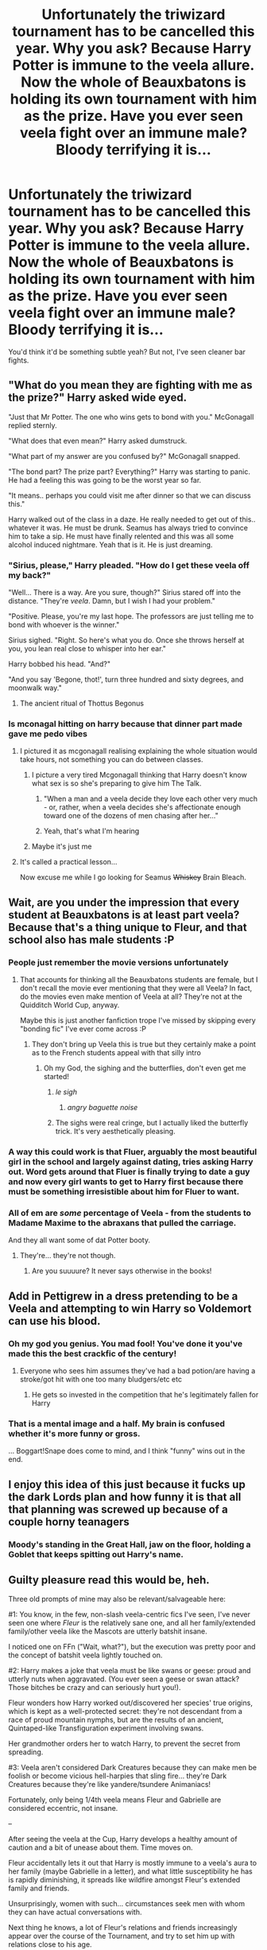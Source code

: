 #+TITLE: Unfortunately the triwizard tournament has to be cancelled this year. Why you ask? Because Harry Potter is immune to the veela allure. Now the whole of Beauxbatons is holding its own tournament with him as the prize. Have you ever seen veela fight over an immune male? Bloody terrifying it is...

* Unfortunately the triwizard tournament has to be cancelled this year. Why you ask? Because Harry Potter is immune to the veela allure. Now the whole of Beauxbatons is holding its own tournament with him as the prize. Have you ever seen veela fight over an immune male? Bloody terrifying it is...
:PROPERTIES:
:Author: swayinit
:Score: 295
:DateUnix: 1586330414.0
:DateShort: 2020-Apr-08
:FlairText: Prompt
:END:
You'd think it'd be something subtle yeah? But not, I've seen cleaner bar fights.


** "What do you mean they are fighting with me as the prize?" Harry asked wide eyed.

"Just that Mr Potter. The one who wins gets to bond with you." McGonagall replied sternly.

"What does that even mean?" Harry asked dumstruck.

"What part of my answer are you confused by?" McGonagall snapped.

"The bond part? The prize part? Everything?" Harry was starting to panic. He had a feeling this was going to be the worst year so far.

"It means.. perhaps you could visit me after dinner so that we can discuss this."

Harry walked out of the class in a daze. He really needed to get out of this.. whatever it was. He must be drunk. Seamus has always tried to convince him to take a sip. He must have finally relented and this was all some alcohol induced nightmare. Yeah that is it. He is just dreaming.
:PROPERTIES:
:Author: HHrPie
:Score: 156
:DateUnix: 1586331713.0
:DateShort: 2020-Apr-08
:END:

*** "Sirius, please," Harry pleaded. "How do I get these veela off my back?"

"Well... There is a way. Are you sure, though?" Sirius stared off into the distance. "They're /veela/. Damn, but I wish I had your problem."

"Positive. Please, you're my last hope. The professors are just telling me to bond with whoever is the winner."

Sirius sighed. "Right. So here's what you do. Once she throws herself at you, you lean real close to whisper into her ear."

Harry bobbed his head. "And?"

"And you say 'Begone, thot!', turn three hundred and sixty degrees, and moonwalk way."
:PROPERTIES:
:Author: rek-lama
:Score: 135
:DateUnix: 1586357407.0
:DateShort: 2020-Apr-08
:END:

**** The ancient ritual of Thottus Begonus
:PROPERTIES:
:Author: ciuckis587
:Score: 53
:DateUnix: 1586368552.0
:DateShort: 2020-Apr-08
:END:


*** Is mconagal hitting on harry because that dinner part made gave me pedo vibes
:PROPERTIES:
:Author: hashirama0cells
:Score: 83
:DateUnix: 1586334345.0
:DateShort: 2020-Apr-08
:END:

**** I pictured it as mcgonagall realising explaining the whole situation would take hours, not something you can do between classes.
:PROPERTIES:
:Author: Pandainthecircus
:Score: 84
:DateUnix: 1586343658.0
:DateShort: 2020-Apr-08
:END:

***** I picture a very tired Mcgonagall thinking that Harry doesn't know what sex is so she's preparing to give him The Talk.
:PROPERTIES:
:Author: Comtesse_Kamilia
:Score: 99
:DateUnix: 1586352397.0
:DateShort: 2020-Apr-08
:END:

****** "When a man and a veela decide they love each other very much - or, rather, when a veela decides she's affectionate enough toward one of the dozens of men chasing after her..."
:PROPERTIES:
:Author: ForwardDiscussion
:Score: 64
:DateUnix: 1586355180.0
:DateShort: 2020-Apr-08
:END:


****** Yeah, that's what I'm hearing
:PROPERTIES:
:Author: ABZB
:Score: 2
:DateUnix: 1586385561.0
:DateShort: 2020-Apr-09
:END:


***** Maybe it's just me
:PROPERTIES:
:Author: hashirama0cells
:Score: 5
:DateUnix: 1586343708.0
:DateShort: 2020-Apr-08
:END:


**** It's called a practical lesson...

Now excuse me while I go looking for Seamus +Whiskey+ Brain Bleach.
:PROPERTIES:
:Author: Hellstrike
:Score: 44
:DateUnix: 1586341486.0
:DateShort: 2020-Apr-08
:END:


** Wait, are you under the impression that every student at Beauxbatons is at least part veela? Because that's a thing unique to Fleur, and that school also has male students :P
:PROPERTIES:
:Author: Rumerhazzit
:Score: 106
:DateUnix: 1586344047.0
:DateShort: 2020-Apr-08
:END:

*** People just remember the movie versions unfortunately
:PROPERTIES:
:Author: Mandan_Mauler
:Score: 83
:DateUnix: 1586346819.0
:DateShort: 2020-Apr-08
:END:

**** That accounts for thinking all the Beauxbatons students are female, but I don't recall the movie ever mentioning that they were all Veela? In fact, do the movies even make mention of Veela at all? They're not at the Quidditch World Cup, anyway.

Maybe this is just another fanfiction trope I've missed by skipping every "bonding fic" I've ever come across :P
:PROPERTIES:
:Author: Rumerhazzit
:Score: 57
:DateUnix: 1586347024.0
:DateShort: 2020-Apr-08
:END:

***** They don't bring up Veela this is true but they certainly make a point as to the French students appeal with that silly intro
:PROPERTIES:
:Author: Mandan_Mauler
:Score: 56
:DateUnix: 1586347112.0
:DateShort: 2020-Apr-08
:END:

****** Oh my God, the sighing and the butterflies, don't even get me started!
:PROPERTIES:
:Author: Rumerhazzit
:Score: 68
:DateUnix: 1586347231.0
:DateShort: 2020-Apr-08
:END:

******* /le sigh/
:PROPERTIES:
:Author: time-lord
:Score: 52
:DateUnix: 1586350827.0
:DateShort: 2020-Apr-08
:END:

******** /angry baguette noise/
:PROPERTIES:
:Author: DarthHarry
:Score: 60
:DateUnix: 1586353549.0
:DateShort: 2020-Apr-08
:END:


******* The sighs were real cringe, but I actually liked the butterfly trick. It's very aesthetically pleasing.
:PROPERTIES:
:Author: SnobbishWizard
:Score: 1
:DateUnix: 1586477878.0
:DateShort: 2020-Apr-10
:END:


*** A way this could work is that Fluer, arguably the most beautiful girl in the school and largely against dating, tries asking Harry out. Word gets around that Fluer is finally trying to date a guy and now every girl wants to get to Harry first because there must be something irresistible about him for Fluer to want.
:PROPERTIES:
:Author: Comtesse_Kamilia
:Score: 50
:DateUnix: 1586355161.0
:DateShort: 2020-Apr-08
:END:


*** All of em are /some/ percentage of Veela - from the students to Madame Maxime to the abraxans that pulled the carriage.

And they all want some of dat Potter booty.
:PROPERTIES:
:Author: dancortens
:Score: 3
:DateUnix: 1586414945.0
:DateShort: 2020-Apr-09
:END:

**** They're... they're not though.
:PROPERTIES:
:Author: Rumerhazzit
:Score: 6
:DateUnix: 1586435574.0
:DateShort: 2020-Apr-09
:END:

***** Are you suuuure? It never says otherwise in the books!
:PROPERTIES:
:Author: dancortens
:Score: 6
:DateUnix: 1586651265.0
:DateShort: 2020-Apr-12
:END:


** Add in Pettigrew in a dress pretending to be a Veela and attempting to win Harry so Voldemort can use his blood.
:PROPERTIES:
:Author: aAlouda
:Score: 109
:DateUnix: 1586352864.0
:DateShort: 2020-Apr-08
:END:

*** Oh my god you genius. You mad fool! You've done it you've made this the best crackfic of the century!
:PROPERTIES:
:Author: Comtesse_Kamilia
:Score: 63
:DateUnix: 1586355219.0
:DateShort: 2020-Apr-08
:END:

**** Everyone who sees him assumes they've had a bad potion/are having a stroke/got hit with one too many bludgers/etc etc
:PROPERTIES:
:Author: dancortens
:Score: 15
:DateUnix: 1586415097.0
:DateShort: 2020-Apr-09
:END:

***** He gets so invested in the competition that he's legitimately fallen for Harry
:PROPERTIES:
:Author: Comtesse_Kamilia
:Score: 10
:DateUnix: 1587036352.0
:DateShort: 2020-Apr-16
:END:


*** That is a mental image and a half. My brain is confused whether it's more funny or gross.

... Boggart!Snape does come to mind, and I think "funny" wins out in the end.
:PROPERTIES:
:Author: PsiGuy60
:Score: 25
:DateUnix: 1586362294.0
:DateShort: 2020-Apr-08
:END:


** I enjoy this idea of this just because it fucks up the dark Lords plan and how funny it is that all that planning was screwed up because of a couple horny teanagers
:PROPERTIES:
:Author: hashirama0cells
:Score: 85
:DateUnix: 1586331240.0
:DateShort: 2020-Apr-08
:END:

*** Moody's standing in the Great Hall, jaw on the floor, holding a Goblet that keeps spitting out Harry's name.
:PROPERTIES:
:Author: ForwardDiscussion
:Score: 30
:DateUnix: 1586355251.0
:DateShort: 2020-Apr-08
:END:


** Guilty pleasure read this would be, heh.

Three old prompts of mine may also be relevant/salvageable here:

#1: You know, in the few, non-slash veela-centric fics I've seen, I've never seen one where /Fleur/ is the relatively sane one, and all her family/extended family/other veela like the Mascots are utterly batshit insane.

I noticed one on FFn ("Wait, what?"), but the execution was pretty poor and the concept of batshit veela lightly touched on.

#2: Harry makes a joke that veela must be like swans or geese: proud and utterly nuts when aggravated. (You ever seen a geese or swan attack? Those bitches be crazy and can seriously hurt you!).

Fleur wonders how Harry worked out/discovered her species' true origins, which is kept as a well-protected secret: they're not descendant from a race of proud mountain nymphs, but are the results of an ancient, Quintaped-like Transfiguration experiment involving swans.

Her grandmother orders her to watch Harry, to prevent the secret from spreading.

#3: Veela aren't considered Dark Creatures because they can make men be foolish or become vicious hell-harpies that sling fire... they're Dark Creatures because they're like yandere/tsundere Animaniacs!

Fortunately, only being 1/4th veela means Fleur and Gabrielle are considered eccentric, not insane.

--

After seeing the veela at the Cup, Harry develops a healthy amount of caution and a bit of unease about them. Time moves on.

Fleur accidentally lets it out that Harry is mostly immune to a veela's aura to her family (maybe Gabrielle in a letter), and what little susceptibility he has is rapidly diminishing, it spreads like wildfire amongst Fleur's extended family and friends.

Unsurprisingly, women with such... circumstances seek men with whom they can have actual conversations with.

Next thing he knows, a lot of Fleur's relations and friends increasingly appear over the course of the Tournament, and try to set him up with relations close to his age.

Unfortunately for Fleur, her mother and her sister are fully on board with trying to set the two of them up. And she has to deal with cousins and family friends trying to "poach" him.
:PROPERTIES:
:Author: MidgardWyrm
:Score: 18
:DateUnix: 1586390957.0
:DateShort: 2020-Apr-09
:END:

*** Horrible mental imagery of the Bulgarian mascots stopping mid-dance, sniffing the air, and then looking directly up at the top box.

Cue everyone but a confused Harry and a paralyzed-with-fear Arthur bailing out in a blink of an eye.

"Uh." Harry slowly moved over to the Minister's vacant seat and, surely enough, the veelas' eyes followed him from left to right as one. "That's... odd."

He tore his eyes away from the omnioculars, blinking owlishly as his eyes readjusted from the strain.

One of the veela, a slim, pretty red-head, smiled up at him, not that he could see it; her teammate, a dark-haired beauty with intense blue eyes, scowled at her and promptly shoved her away, sending her careening to the muddied ground.

She was promptly jumped on from behind by a particularly lithe blonde, and before anyone could blink a vicious brawl had broken out.

"What's going on, Mr Weasley?" He blinked and looked around. "Mr Weasley?"

Arthur Weasley's seat was vacant.

--

"Veela, Lucius!" said one of his Masked associates. "Veela! *Angry* veela!" He cradled his burned hand to his chest, his charred fingers still holding tightly onto what was once his wand.

"No names, you fool!" Lucius gestured wildly to the outside. "And how was I supposed to know that the Bulgarian mascots would be prowling around at this time of night!"

The second Death Eater made a sneering sound from the back of his throat and took a step forwards...

The wall of the tent they'd sought refuge in began to smoke and smolder: a perfect hole burned its way into existence, and the visage of an avian demoness came into view, the contours and highlights of her face lit up by the fire wreathing in her clawed hands.

Her cold, inhuman eyes blinked once, and she /snarled/.

"I blame you for this, Lucius!"

"Shut up and run!"
:PROPERTIES:
:Author: MidgardWyrm
:Score: 19
:DateUnix: 1586391259.0
:DateShort: 2020-Apr-09
:END:


** This honestly sounds funny as but I reckon with a good writer it could be really interesting
:PROPERTIES:
:Author: Moonstag4
:Score: 32
:DateUnix: 1586335018.0
:DateShort: 2020-Apr-08
:END:


** Now, that's a crackfic I want to read.
:PROPERTIES:
:Author: usernamesaretaken3
:Score: 34
:DateUnix: 1586339360.0
:DateShort: 2020-Apr-08
:END:


** I'd like it when all the bribes, threats and fighting is over and the winner approaches to claim her prize, Harry laughs in her face and tells her to fuck off.
:PROPERTIES:
:Author: Demandred3000
:Score: 32
:DateUnix: 1586352048.0
:DateShort: 2020-Apr-08
:END:


** Fleur had done it. She had been named the winner of the One Wizard, Many Witches tournament, and her prize, one allure-immune Harry Potter, was right there ready for the taking. None of the others would dare challenge her right to him now, not after the performance she had displayed. It had taken every ounce her magic will and stubborn ferocity but eventually, the other girls of Beauxbatons had fallen beneath her.

Now it was time for her to collect.

Fleur gracefully marched up to the Gryffindor, who now looked very nervous. She couldn't help the satisfied smile that twisted her lips. Oh, the fun she would have with him.

"'Arry Potter?" she announced, knowing fully well who he was and why she was here.

"Yes?" the young boy asked as if she was about to bite his head off.

"I 'ave 'eard zere eez tradition in 'Ogwarts, that ze boys take zere dates to ze 'Ogsmeade," she enquired knowingly. The boy's face flushed.

"Yeah, some do," he stammered.

"Oui?" Fleur sung. "Zere is un weekend very soon, oui? And you will be zere, non?"

"Yes, I will."

"Tres bien," she smiled radiantly. "You may pick me up at 10 o' clock from ze Beauxba-"

"But not with you."

Fleur stopped, glancing at the boy, as if she had misheard him.

"Not wiz me?" she repeated. "Zen wiz 'o?"

"Harry!" she heard someone shout from the other side of the hallway.

The moment the sound reached them, Harry's face lit up. His eyes were sparkling like the night sky had its home within them and his smile stretched across his face. He looked like a completely different person; had she not been talking to him moments ago, Fleur would almost have failed to recognise him.

A large mass of brown, frizzy hair came rushing past Fleur's side and latching onto Harry's arm.

"Harry, we're going to be late," she insisted. "Do hurry up."

"Hermione," Harry doted, rolling his eyes, "its history of magic. I doubt Binns will notice if I'm there or not."

"But I will," the girl replied firmly, "and if you think I'm going to let you skip lessons, you're sorely mistaken."

"Alright, alright," Harry conceded. "Just give me a few minutes, okay? I promise I'll be there."

"Thank you," and with that the girl planted a small kiss on his cheek. Fleur could only stand there, awkwardly watching the two teens ignore her, and for the first time in her life she suddenly knew what the term 'third wheel' meant.

"Though I'm not promising I won't fall asleep half way through the lesson," he added with a grin. The girl merely slapped gently on the shoulder, not even trying to hide her grin as turned and headed for her lesson, leaving Harry and Fleur alone once again. Except, now, Fleur was far less sure of herself.

"You are going wiz 'er?" she asked, although she was already mostly sure of the answer. Her thoughts were only confirmed when Harry nodded. "You picked' er. Over a veela? Over me?"

"You say that as if you were ever part of the decision," Harry replied with all the warmth of winter.

Fleur flinched.

"But... 'Arry, I fought for you. I beat everyone else, for you."

"And yet until two minutes ago you and I had never said five words to each other." Harry sighed, fiddling with the strap of his schoolbag. "You know how much my life has sucked since this stupid tournament began? All the lads in my house were jealous of me, all the time. Those who weren't would just stare at me, for no reason. No one wanted to be my friend anymore. My best friend refused to talk to me because he was so jealous. And then there were all these girls who did nothing but try to get my attention, to the point where I barely felt like a person anymore.

"Hermione...she was the only one who actually talked to me. She was only person I could rely on to treat me like a regular person. All those people fighting over who loved me the most, and yet none of them actually helped me like Hermione did. She stayed by me, and eventually... I grew to really like her. I asked her out about a month ago and she said yes. If you had actually paid attention to me, you would have known that."

Fleur could only stand and stare, suddenly feeling very ashamed of herself. Looking back, she realised just how ridiculous she had been (how ridulous they had all been). Combing through he head, she tried to remember. All that she knew about Harry Potter... And came up blank. She he had an owl, that she didn't know the name of. She knew that he beat Voldemort... 13 years ago. And she knew he was immune to her allure. And that was it. Looking back, she had barely even noticed that brown haired girl before, the one that was almost always with him. She didn't even know her name. But now she did. Hermione. Harry and Hermione.

The Gryffindor boy sighed, his jaw tightening in irritation.

"But no," he shook his head. "Guess I was only ever a prize for you, wasn't I?"

He turned to leave, when Fleur gently placed a hand on his shoulder.

"Wait."

He did stop, but his gaze was kept firmly on the far end of the school corridor, away from her. Fleur knew that his patience was running out.

"I... I'm sorry," she said earnestly, her shield of haughty aloofness completely gone. "I know what eet feels like, to be surrounded by people who stare at you like zat. To lose friends to jealousy. 'Ow no one treats you like a person. That eez my life, 'Arry, the life of so many Veela, like me. Ze Allure... makes eet so. You do not know - well, now you probably do - what we would give to 'ave a lover who sees us a person, and not something to be won or conquered. We would kill for zat. So when I 'eard zat you were immune to ze allure, we saw zat chance and... I never realised that we were merely passing zat pain on to you."

She let go of Harry's arm, half expecting him to run once she did, but to her surprise he stayed rooted to the spot. His anger wasn't entirely gone, but it had eased a little.

"I weel tell zem to leave you alone," she promised. "And... I weel never speak to you again, if zat eez what you want."

"Fleur," she heard Harry call as she was about to leave. He turned to her, facing her, looking her dead in the eye. "Look, me and Hermione are going to Hogsmeade next weekend, together, on a date. But... If you behave, if you would like to... Maybe I can convince Hermione to let you come along too. As a friend."

Fleur gazed at the boy - Harry, she reminded herself, Harry - as if he had grown a second head.

"You would do zat for me?" she asked, dumbfounded. "After all I did?"

"You apologised," Harry pointed out. "No one else has done that. And... hearing what you said about the Allure, I can almost understand what you all went crazy. Guess we both know what it feels like to be lonely. And like you said, I don't want to pass that pain onto someone else. So, coming?"

Fleur shook herself, readjusting herself into her natural, tall posture.

"Oui," she replied, her confidence slightly restored.

Harry smiled at her, less vibrant than the one he had worn when Hermione was around, but still warm and welcoming either way.

"Then I'll see you then."

With that, he jogged down the hall, leaving Fleur to her thoughts.

What a strange boy, she pondered. A strange boy indeed.

Hermione was lucky to have him.

For now.

EDIT: Fixed clichéd French
:PROPERTIES:
:Author: Loquatorious
:Score: 13
:DateUnix: 1586432394.0
:DateShort: 2020-Apr-09
:END:

*** u/MoleOfWar:
#+begin_quote
  Not wiz moi?
#+end_quote

Why do all the people writing French people trying to speak English do this? "me" is literally among the simplest words to remember; there is no chance for anyone to not be able to say "me" and saying "moi" instead when they are so close.

There are plenty of other more complicated words that a French would have problem with or some that have not the same meaning in French as in English despite being written the same (e.g. sensible).

Sorry for the rant but I see way too many times.
:PROPERTIES:
:Author: MoleOfWar
:Score: 2
:DateUnix: 1586433218.0
:DateShort: 2020-Apr-09
:END:

**** All fixed now.
:PROPERTIES:
:Author: Loquatorious
:Score: 2
:DateUnix: 1586433395.0
:DateShort: 2020-Apr-09
:END:


** I imagine Harry growing close to someone removed from the mess as a consequence of trying to hide from everyone. Perhaps Luna, who wanders those forgotten corners of the castle. Typical romance plot ensues and it's only years later that she reveals she, too, was part Veela as blonde hair color is a side effect of that bloodline and she thought he knew.
:PROPERTIES:
:Author: DearDeathDay
:Score: 7
:DateUnix: 1586385300.0
:DateShort: 2020-Apr-09
:END:


** Bulgarians have Veela as well, and Krum is also probably immune by necessity as the Bulgarian Quidditch mascots are Veela. If only Hogwarts had Veela, then it would be back to being a Triwizard tournament, albeit with a different prize.
:PROPERTIES:
:Author: HairyHorux
:Score: 17
:DateUnix: 1586350599.0
:DateShort: 2020-Apr-08
:END:

*** Who's the prize? Krum?
:PROPERTIES:
:Author: unicorn_mafia537
:Score: 2
:DateUnix: 1586369252.0
:DateShort: 2020-Apr-08
:END:


** Turns out Harry is simply gay.
:PROPERTIES:
:Author: inside_a_mind
:Score: 7
:DateUnix: 1586428718.0
:DateShort: 2020-Apr-09
:END:

*** Are you JKR undercover?

Still, this would be ironically funny.
:PROPERTIES:
:Author: MoleOfWar
:Score: 10
:DateUnix: 1586432637.0
:DateShort: 2020-Apr-09
:END:


** Holy shit i need someone to write this fic.
:PROPERTIES:
:Author: sassypotter222
:Score: 6
:DateUnix: 1586353529.0
:DateShort: 2020-Apr-08
:END:


** So fuck his choice then
:PROPERTIES:
:Author: KingTutWasASlut
:Score: 4
:DateUnix: 1586364641.0
:DateShort: 2020-Apr-08
:END:

*** All men would be flattered to be chased by so many beautiful women! Why it would be a dream come true! /s

That being said, the entire premise is crack-y as hell, so I try not to take it too seriously.
:PROPERTIES:
:Author: dancortens
:Score: 4
:DateUnix: 1586415341.0
:DateShort: 2020-Apr-09
:END:


** I would love to read this.
:PROPERTIES:
:Author: avidnarutofan
:Score: 2
:DateUnix: 1586346429.0
:DateShort: 2020-Apr-08
:END:


** !Remind me 7 days
:PROPERTIES:
:Author: Ihavelargepeepee
:Score: 1
:DateUnix: 1586368451.0
:DateShort: 2020-Apr-08
:END:

*** /Reddit has a 1 hour delay to fetch comments, or you can manually create a reminder on Reminddit./

*Ihavelargepeepee*, reminder arriving in *1 week* on [[https://www.reminddit.com/time?dt=2020-04-15%2017:54:11Z&reminder_id=9e652197a1104c19bc82559cad5703cc&subreddit=HPfanfiction][*2020-04-15 17:54:11Z*]]. Next time, remember to use my default callsign *kminder*.

#+begin_quote
  [[/r/HPfanfiction/comments/fx1whc/unfortunately_the_triwizard_tournament_has_to_be/fmt89na/?context=3][*r/HPfanfiction: Unfortunately_the_triwizard_tournament_has_to_be#3*]]

  kminder 7 days
#+end_quote

This thread is popping 🍿. Here is [[https://np.reddit.com/r/RemindditReminders/comments/fx98ns/HPfanfiction:%20Unfortunately_the_triwizard_tournament_has_to_be][reminderception thread]].

[[https://reddit.com/message/compose/?to=remindditbot&subject=Reminder%20from%20Link&message=your_message%0Akminder%202020-04-15T17%3A54%3A11%0A%0A%0A%0A---Server%20settings%20below.%20Do%20not%20change---%0A%0Apermalink%21%20%2Fr%2FHPfanfiction%2Fcomments%2Ffx1whc%2Funfortunately_the_triwizard_tournament_has_to_be%2Ffmt89na%2F][*CLICK THIS LINK*]] to also be reminded. Thread has 18 reminders and maxed out 3 confirmation comments. Additional confirmations are sent by PM.

^{OP can} [[https://reddit.com/message/compose/?to=remindditbot&subject=Delete%20Reminder%20Comment&message=deleteReminderComment%21%209e652197a1104c19bc82559cad5703cc][^{*Delete Comment*}]] ^{·} [[https://reddit.com/message/compose/?to=remindditbot&subject=Delete%20Reminder%20%28and%20comment%20if%20exists%29&message=deleteReminder%21%209e652197a1104c19bc82559cad5703cc][^{*Delete Reminder*}]] ^{·} [[https://reminddit.com/reminders/id/9e652197a1104c19bc82559cad5703cc][^{Get Details}]] ^{·} [[https://reddit.com/message/compose/?to=remindditbot&subject=Update%20Reminder%20Time&message=updateReminderTime%21%209e652197a1104c19bc82559cad5703cc%0A7%20days%0A%0A%2AReplace%20reminder%20time%20above%20with%20new%20time%20or%20time%20from%20created%20date%2A][^{Update Time}]] ^{·} [[https://reddit.com/message/compose/?to=remindditbot&subject=Update%20Reminder%20Message&message=updateReminderMessage%21%209e652197a1104c19bc82559cad5703cc%20%0Akminder%207%20days%0A%0A%2AMessage%20is%20on%20second%20line.%20Message%20should%20be%20one%20line%2A][^{Update Message}]] ^{·} [[https://www.reminddit.com/user/setTimezone?source=reddit&username=Ihavelargepeepee][^{*Add Timezone*}]] ^{·} [[https://reddit.com/message/compose/?to=remindditbot&subject=Add%20Email&message=addEmail%21%209e652197a1104c19bc82559cad5703cc%20%0Areplaceme%40example.com%0A%0A%2AEnter%20email%20on%20second%20line%2A][^{*Add Email*}]]

*Protip!* You can [[https://reddit.com/message/compose/?to=remindditbot&subject=Add%20Email&message=addEmail%21%209e652197a1104c19bc82559cad5703cc%20%0Areplaceme%40example.com%0A%0A%2AEnter%20email%20on%20second%20line%2A][add an email]] to receive reminder in case you abandon or delete your username.

--------------

[[https://www.reminddit.com][*Reminddit*]] · [[https://reddit.com/message/compose/?to=remindditbot&subject=Reminder&message=your_message%0A%0Akminder%20time_or_time_from_now][Create Reminder]] · [[https://reddit.com/message/compose/?to=remindditbot&subject=List%20Of%20Reminders&message=listReminders%21][Your Reminders]] · [[https://reddit.com/message/compose/?to=remindditbot&subject=Feedback%21%20Reminder%20from%20Ihavelargepeepee][Questions]]
:PROPERTIES:
:Author: remindditbot
:Score: 1
:DateUnix: 1586373417.0
:DateShort: 2020-Apr-08
:END:


*** Ding Dong [[/u/Ihavelargepeepee][u/Ihavelargepeepee]] cc [[/u/swayinit][u/swayinit]]! ⏰ Here's your reminder from *1 week ago* on [[https://www.reminddit.com/time?dt=2020-04-08%2017:54:11Z&reminder_id=9e652197a1104c19bc82559cad5703cc&subreddit=HPfanfiction][*2020-04-08 17:54:11Z*]]. Thread has 22 reminders.. Next time, remember to use my default callsign *kminder*.

#+begin_quote
  [[/r/HPfanfiction/comments/fx1whc/unfortunately_the_triwizard_tournament_has_to_be/fmt89na/?context=3][*r/HPfanfiction: Unfortunately_the_triwizard_tournament_has_to_be#3*]]

  kminder 7 days
#+end_quote

This thread is popping 🍿 with 22 reminders. Here is [[https://np.reddit.com/r/RemindditReminders/comments/fx98ns/HPfanfiction:%20Unfortunately_the_triwizard_tournament_has_to_be][reminderception thread]].

If you have thoughts to improve experience, [[https://reddit.com/message/compose/?to=remindditbot&subject=FeedbackAfterNotify%21%20Reminddit%20Reminder%20%239e652197a1104c19bc82559cad5703cc][/let us know/]].

^{OP can} [[https://reddit.com/message/compose/?to=remindditbot&subject=Repeat%20Reminder&message=kminder%207%20days%20%0Akminder%201%20week%0A%0A%0A---Server%20settings%20below.%20Do%20not%20change---%0Aaction%21%20RepeatReminder%0Areminder_id%21%209e652197a1104c19bc82559cad5703cc%0A][^{*Repeat Reminder*}]] ^{·} [[https://reddit.com/message/compose/?to=remindditbot&subject=Delete%20Reminder%20Comment&message=deleteReminderComment%21%209e652197a1104c19bc82559cad5703cc][^{*Delete Comment*}]] ^{·} [[https://reddit.com/message/compose/?to=remindditbot&subject=Delete%20Reminder%20%28and%20comment%20if%20exists%29&message=deleteReminder%21%209e652197a1104c19bc82559cad5703cc][^{*Delete Reminder*}]] ^{·} [[https://reminddit.com/reminders/id/9e652197a1104c19bc82559cad5703cc][^{Get Details}]]

*Protip!* We have a community at [[/r/reminddit][r/reminddit]]!

--------------

[[https://www.reminddit.com][*Reminddit*]] · [[https://reddit.com/message/compose/?to=remindditbot&subject=Reminder&message=your_message%0A%0Akminder%20time_or_time_from_now][Create Reminder]] · [[https://reddit.com/message/compose/?to=remindditbot&subject=List%20Of%20Reminders&message=listReminders%21][Your Reminders]] · [[https://reddit.com/message/compose/?to=remindditbot&subject=Feedback%21%20Reminder%20from%20Ihavelargepeepee][Questions]]
:PROPERTIES:
:Author: remindditbot
:Score: 1
:DateUnix: 1586973184.0
:DateShort: 2020-Apr-15
:END:


** What's Veela allure?
:PROPERTIES:
:Author: susgunner-
:Score: 1
:DateUnix: 1586381664.0
:DateShort: 2020-Apr-09
:END:

*** Remember in Book 4 when the Quidditch mascots (the ones who aren't leprechauns) show up and hyponotize everyone? Those were Veela, and the hypnosis was revealed to be "Allure" or basically magical sex appeal.
:PROPERTIES:
:Author: LMeire
:Score: 7
:DateUnix: 1586385087.0
:DateShort: 2020-Apr-09
:END:


** !Remind Me 7 days
:PROPERTIES:
:Author: Snooty_Macbooty
:Score: 1
:DateUnix: 1586383621.0
:DateShort: 2020-Apr-09
:END:


** !Rwmind me 7 days
:PROPERTIES:
:Author: Lucas_NE
:Score: 1
:DateUnix: 1586365177.0
:DateShort: 2020-Apr-08
:END:


** !Remind me 7 days
:PROPERTIES:
:Author: GitPuk
:Score: 1
:DateUnix: 1586365285.0
:DateShort: 2020-Apr-08
:END:

*** *GitPuk*, reminder arriving in *1 week* on [[https://www.reminddit.com/time?dt=2020-04-15%2017:01:25Z&reminder_id=96dbe3a3297347a2ac657bafbcc6b8c2&subreddit=HPfanfiction][*2020-04-15 17:01:25Z*]]. Next time, remember to use my default callsign *kminder*.

#+begin_quote
  [[/r/HPfanfiction/comments/fx1whc/unfortunately_the_triwizard_tournament_has_to_be/fmt1chz/?context=3][*r/HPfanfiction: Unfortunately_the_triwizard_tournament_has_to_be#2*]]

  kminder 7 days
#+end_quote

This thread is popping 🍿. Here is [[https://np.reddit.com/r/RemindditReminders/comments/fx98ns/HPfanfiction:%20Unfortunately_the_triwizard_tournament_has_to_be][reminderception thread]].

[[https://reddit.com/message/compose/?to=remindditbot&subject=Reminder%20from%20Link&message=your_message%0Akminder%202020-04-15T17%3A01%3A25%0A%0A%0A%0A---Server%20settings%20below.%20Do%20not%20change---%0A%0Apermalink%21%20%2Fr%2FHPfanfiction%2Fcomments%2Ffx1whc%2Funfortunately_the_triwizard_tournament_has_to_be%2Ffmt1chz%2F][*3 OTHERS CLICKED THIS LINK*]] to also be reminded. Thread has 19 reminders and maxed out 3 confirmation comments. Additional confirmations are sent by PM.

^{OP can} [[https://reddit.com/message/compose/?to=remindditbot&subject=Delete%20Reminder%20Comment&message=deleteReminderComment%21%2096dbe3a3297347a2ac657bafbcc6b8c2][^{*Delete Comment*}]] ^{·} [[https://reddit.com/message/compose/?to=remindditbot&subject=Delete%20Reminder%20%28and%20comment%20if%20exists%29&message=deleteReminder%21%2096dbe3a3297347a2ac657bafbcc6b8c2][^{*Delete Reminder*}]] ^{·} [[https://reminddit.com/reminders/id/96dbe3a3297347a2ac657bafbcc6b8c2][^{Get Details}]] ^{·} [[https://reddit.com/message/compose/?to=remindditbot&subject=Update%20Reminder%20Time&message=updateReminderTime%21%2096dbe3a3297347a2ac657bafbcc6b8c2%0A7%20days%0A%0A%2AReplace%20reminder%20time%20above%20with%20new%20time%20or%20time%20from%20created%20date%2A][^{Update Time}]] ^{·} [[https://reddit.com/message/compose/?to=remindditbot&subject=Update%20Reminder%20Message&message=updateReminderMessage%21%2096dbe3a3297347a2ac657bafbcc6b8c2%20%0Akminder%207%20days%0A%0A%2AMessage%20is%20on%20second%20line.%20Message%20should%20be%20one%20line%2A][^{Update Message}]] ^{·} [[https://www.reminddit.com/user/setTimezone?source=reddit&username=GitPuk][^{*Add Timezone*}]] ^{·} [[https://reddit.com/message/compose/?to=remindditbot&subject=Add%20Email&message=addEmail%21%2096dbe3a3297347a2ac657bafbcc6b8c2%20%0Areplaceme%40example.com%0A%0A%2AEnter%20email%20on%20second%20line%2A][^{*Add Email*}]]

*Protip!* You can [[https://reddit.com/message/compose/?to=remindditbot&subject=Add%20Email&message=addEmail%21%2096dbe3a3297347a2ac657bafbcc6b8c2%20%0Areplaceme%40example.com%0A%0A%2AEnter%20email%20on%20second%20line%2A][add an email]] to receive reminder in case you abandon or delete your username.

--------------

[[https://www.reminddit.com][*Reminddit*]] · [[https://reddit.com/message/compose/?to=remindditbot&subject=Reminder&message=your_message%0A%0Akminder%20time_or_time_from_now][Create Reminder]] · [[https://reddit.com/message/compose/?to=remindditbot&subject=List%20Of%20Reminders&message=listReminders%21][Your Reminders]] · [[https://reddit.com/message/compose/?to=remindditbot&subject=Feedback%21%20Reminder%20from%20GitPuk][Questions]]
:PROPERTIES:
:Author: remindditbot
:Score: 1
:DateUnix: 1586367805.0
:DateShort: 2020-Apr-08
:END:


*** Ring Ring [[/u/GitPuk][u/GitPuk]] cc [[/u/swayinit][u/swayinit]]! ⏰ Here's your reminder from *1 week ago* on [[https://www.reminddit.com/time?dt=2020-04-08%2017:01:25Z&reminder_id=96dbe3a3297347a2ac657bafbcc6b8c2&subreddit=HPfanfiction][*2020-04-08 17:01:25Z*]]. Thread has 22 reminders.. Next time, remember to use my default callsign *kminder*.

#+begin_quote
  [[/r/HPfanfiction/comments/fx1whc/unfortunately_the_triwizard_tournament_has_to_be/fmt1chz/?context=3][*r/HPfanfiction: Unfortunately_the_triwizard_tournament_has_to_be#2*]]

  kminder 7 days
#+end_quote

This thread is popping 🍿 with 22 reminders. Here is [[https://np.reddit.com/r/RemindditReminders/comments/fx98ns/HPfanfiction:%20Unfortunately_the_triwizard_tournament_has_to_be][reminderception thread]].

If you have thoughts to improve experience, [[https://reddit.com/message/compose/?to=remindditbot&subject=FeedbackAfterNotify%21%20Reminddit%20Reminder%20%2396dbe3a3297347a2ac657bafbcc6b8c2][/let us know/]].

^{OP can} [[https://reddit.com/message/compose/?to=remindditbot&subject=Repeat%20Reminder&message=kminder%207%20days%20%0Akminder%201%20week%0A%0A%0A---Server%20settings%20below.%20Do%20not%20change---%0Aaction%21%20RepeatReminder%0Areminder_id%21%2096dbe3a3297347a2ac657bafbcc6b8c2%0A][^{*Repeat Reminder*}]] ^{·} [[https://reddit.com/message/compose/?to=remindditbot&subject=Delete%20Reminder%20Comment&message=deleteReminderComment%21%2096dbe3a3297347a2ac657bafbcc6b8c2][^{*Delete Comment*}]] ^{·} [[https://reddit.com/message/compose/?to=remindditbot&subject=Delete%20Reminder%20%28and%20comment%20if%20exists%29&message=deleteReminder%21%2096dbe3a3297347a2ac657bafbcc6b8c2][^{*Delete Reminder*}]] ^{·} [[https://reminddit.com/reminders/id/96dbe3a3297347a2ac657bafbcc6b8c2][^{Get Details}]]

*Protip!* You can use the same reminderbot by email at bot[@]bot.reminddit.com. Send a reminder to email to get started!

--------------

[[https://www.reminddit.com][*Reminddit*]] · [[https://reddit.com/message/compose/?to=remindditbot&subject=Reminder&message=your_message%0A%0Akminder%20time_or_time_from_now][Create Reminder]] · [[https://reddit.com/message/compose/?to=remindditbot&subject=List%20Of%20Reminders&message=listReminders%21][Your Reminders]] · [[https://reddit.com/message/compose/?to=remindditbot&subject=Feedback%21%20Reminder%20from%20GitPuk][Questions]]
:PROPERTIES:
:Author: remindditbot
:Score: 1
:DateUnix: 1586970067.0
:DateShort: 2020-Apr-15
:END:


** !Remind me 7 days
:PROPERTIES:
:Author: Court_of_the_Bats
:Score: -1
:DateUnix: 1586341637.0
:DateShort: 2020-Apr-08
:END:

*** Boom boom [[/u/Court_of_the_Bats][u/Court_of_the_Bats]] cc [[/u/swayinit][u/swayinit]]! ⏰ Here's your reminder from *1 week ago* on [[https://www.reminddit.com/time?dt=2020-04-08%2010:27:17Z&reminder_id=59bc261142f042b280b1ab550082f77a&subreddit=HPfanfiction][*2020-04-08 10:27:17Z*]]. Thread has 22 reminders.. Next time, remember to use my default callsign *kminder*.

#+begin_quote
  [[/r/HPfanfiction/comments/fx1whc/unfortunately_the_triwizard_tournament_has_to_be/fmrzvla/?context=3][*r/HPfanfiction: Unfortunately_the_triwizard_tournament_has_to_be*]]

  kminder 7 days
#+end_quote

This thread is popping 🍿 with 22 reminders. Here is [[https://np.reddit.com/r/RemindditReminders/comments/fx98ns/HPfanfiction:%20Unfortunately_the_triwizard_tournament_has_to_be][reminderception thread]].

If you have thoughts to improve experience, [[https://reddit.com/message/compose/?to=remindditbot&subject=FeedbackAfterNotify%21%20Reminddit%20Reminder%20%2359bc261142f042b280b1ab550082f77a][/let us know/]].

^{OP can} [[https://reddit.com/message/compose/?to=remindditbot&subject=Repeat%20Reminder&message=kminder%207%20days%20%0Akminder%201%20week%0A%0A%0A---Server%20settings%20below.%20Do%20not%20change---%0Aaction%21%20RepeatReminder%0Areminder_id%21%2059bc261142f042b280b1ab550082f77a%0A][^{*Repeat Reminder*}]] ^{·} [[https://reddit.com/message/compose/?to=remindditbot&subject=Delete%20Reminder%20Comment&message=deleteReminderComment%21%2059bc261142f042b280b1ab550082f77a][^{*Delete Comment*}]] ^{·} [[https://reddit.com/message/compose/?to=remindditbot&subject=Delete%20Reminder%20%28and%20comment%20if%20exists%29&message=deleteReminder%21%2059bc261142f042b280b1ab550082f77a][^{*Delete Reminder*}]] ^{·} [[https://reminddit.com/reminders/id/59bc261142f042b280b1ab550082f77a][^{Get Details}]]

*Protip!* You can use the same reminderbot by email at bot[@]bot.reminddit.com. Send a reminder to email to get started!

--------------

[[https://www.reminddit.com][*Reminddit*]] · [[https://reddit.com/message/compose/?to=remindditbot&subject=Reminder&message=your_message%0A%0Akminder%20time_or_time_from_now][Create Reminder]] · [[https://reddit.com/message/compose/?to=remindditbot&subject=List%20Of%20Reminders&message=listReminders%21][Your Reminders]] · [[https://reddit.com/message/compose/?to=remindditbot&subject=Feedback%21%20Reminder%20from%20Court_of_the_Bats][Questions]]
:PROPERTIES:
:Author: remindditbot
:Score: 1
:DateUnix: 1586946503.0
:DateShort: 2020-Apr-15
:END:


*** *Court_of_the_Bats*, reminder arriving in *1 week* on [[https://www.reminddit.com/time?dt=2020-04-15%2010:27:17Z&reminder_id=59bc261142f042b280b1ab550082f77a&subreddit=HPfanfiction][*2020-04-15 10:27:17Z*]]. Next time, remember to use my default callsign *kminder*.

#+begin_quote
  [[/r/HPfanfiction/comments/fx1whc/unfortunately_the_triwizard_tournament_has_to_be/fmrzvla/?context=3][*r/HPfanfiction: Unfortunately_the_triwizard_tournament_has_to_be*]]

  kminder 7 days
#+end_quote

This thread is popping 🍿. Here is [[https://np.reddit.com/r/RemindditReminders/comments/fx98ns/HPfanfiction:%20Unfortunately_the_triwizard_tournament_has_to_be][reminderception thread]].

[[https://reddit.com/message/compose/?to=remindditbot&subject=Reminder%20from%20Link&message=your_message%0Akminder%202020-04-15T10%3A27%3A17%0A%0A%0A%0A---Server%20settings%20below.%20Do%20not%20change---%0A%0Apermalink%21%20%2Fr%2FHPfanfiction%2Fcomments%2Ffx1whc%2Funfortunately_the_triwizard_tournament_has_to_be%2Ffmrzvla%2F][*14 OTHERS CLICKED THIS LINK*]] to also be reminded. Thread has 22 reminders and maxed out 3 confirmation comments. Additional confirmations are sent by PM.

^{OP can} [[https://reddit.com/message/compose/?to=remindditbot&subject=Delete%20Reminder%20Comment&message=deleteReminderComment%21%2059bc261142f042b280b1ab550082f77a][^{*Delete Comment*}]] ^{·} [[https://reddit.com/message/compose/?to=remindditbot&subject=Delete%20Reminder%20%28and%20comment%20if%20exists%29&message=deleteReminder%21%2059bc261142f042b280b1ab550082f77a][^{*Delete Reminder*}]] ^{·} [[https://reminddit.com/reminders/id/59bc261142f042b280b1ab550082f77a][^{Get Details}]] ^{·} [[https://reddit.com/message/compose/?to=remindditbot&subject=Update%20Reminder%20Time&message=updateReminderTime%21%2059bc261142f042b280b1ab550082f77a%0A7%20days%0A%0A%2AReplace%20reminder%20time%20above%20with%20new%20time%20or%20time%20from%20created%20date%2A][^{Update Time}]] ^{·} [[https://reddit.com/message/compose/?to=remindditbot&subject=Update%20Reminder%20Message&message=updateReminderMessage%21%2059bc261142f042b280b1ab550082f77a%20%0Akminder%207%20days%0A%0A%2AMessage%20is%20on%20second%20line.%20Message%20should%20be%20one%20line%2A][^{Update Message}]] ^{·} [[https://www.reminddit.com/user/setTimezone?source=reddit&username=Court_of_the_Bats][^{*Add Timezone*}]] ^{·} [[https://reddit.com/message/compose/?to=remindditbot&subject=Add%20Email&message=addEmail%21%2059bc261142f042b280b1ab550082f77a%20%0Areplaceme%40example.com%0A%0A%2AEnter%20email%20on%20second%20line%2A][^{*Add Email*}]]

*Protip!* We have a community at [[/r/reminddit][r/reminddit]]!

--------------

[[https://www.reminddit.com][*Reminddit*]] · [[https://reddit.com/message/compose/?to=remindditbot&subject=Reminder&message=your_message%0A%0Akminder%20time_or_time_from_now][Create Reminder]] · [[https://reddit.com/message/compose/?to=remindditbot&subject=List%20Of%20Reminders&message=listReminders%21][Your Reminders]] · [[https://reddit.com/message/compose/?to=remindditbot&subject=Feedback%21%20Reminder%20from%20Court_of_the_Bats][Questions]]
:PROPERTIES:
:Author: remindditbot
:Score: -1
:DateUnix: 1586341739.0
:DateShort: 2020-Apr-08
:END:
